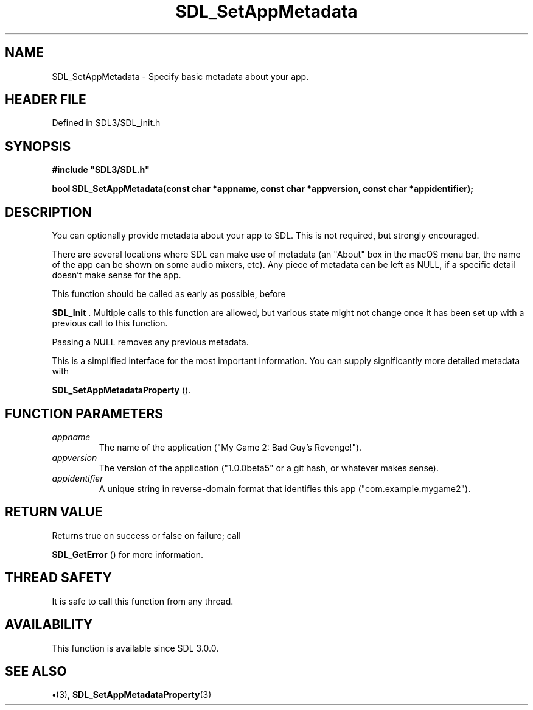 .\" This manpage content is licensed under Creative Commons
.\"  Attribution 4.0 International (CC BY 4.0)
.\"   https://creativecommons.org/licenses/by/4.0/
.\" This manpage was generated from SDL's wiki page for SDL_SetAppMetadata:
.\"   https://wiki.libsdl.org/SDL_SetAppMetadata
.\" Generated with SDL/build-scripts/wikiheaders.pl
.\"  revision SDL-preview-3.1.3
.\" Please report issues in this manpage's content at:
.\"   https://github.com/libsdl-org/sdlwiki/issues/new
.\" Please report issues in the generation of this manpage from the wiki at:
.\"   https://github.com/libsdl-org/SDL/issues/new?title=Misgenerated%20manpage%20for%20SDL_SetAppMetadata
.\" SDL can be found at https://libsdl.org/
.de URL
\$2 \(laURL: \$1 \(ra\$3
..
.if \n[.g] .mso www.tmac
.TH SDL_SetAppMetadata 3 "SDL 3.1.3" "Simple Directmedia Layer" "SDL3 FUNCTIONS"
.SH NAME
SDL_SetAppMetadata \- Specify basic metadata about your app\[char46]
.SH HEADER FILE
Defined in SDL3/SDL_init\[char46]h

.SH SYNOPSIS
.nf
.B #include \(dqSDL3/SDL.h\(dq
.PP
.BI "bool SDL_SetAppMetadata(const char *appname, const char *appversion, const char *appidentifier);
.fi
.SH DESCRIPTION
You can optionally provide metadata about your app to SDL\[char46] This is not
required, but strongly encouraged\[char46]

There are several locations where SDL can make use of metadata (an "About"
box in the macOS menu bar, the name of the app can be shown on some audio
mixers, etc)\[char46] Any piece of metadata can be left as NULL, if a specific
detail doesn't make sense for the app\[char46]

This function should be called as early as possible, before

.BR SDL_Init
\[char46] Multiple calls to this function are allowed, but
various state might not change once it has been set up with a previous call
to this function\[char46]

Passing a NULL removes any previous metadata\[char46]

This is a simplified interface for the most important information\[char46] You can
supply significantly more detailed metadata with

.BR SDL_SetAppMetadataProperty
()\[char46]

.SH FUNCTION PARAMETERS
.TP
.I appname
The name of the application ("My Game 2: Bad Guy's Revenge!")\[char46]
.TP
.I appversion
The version of the application ("1\[char46]0\[char46]0beta5" or a git hash, or whatever makes sense)\[char46]
.TP
.I appidentifier
A unique string in reverse-domain format that identifies this app ("com\[char46]example\[char46]mygame2")\[char46]
.SH RETURN VALUE
Returns true on success or false on failure; call

.BR SDL_GetError
() for more information\[char46]

.SH THREAD SAFETY
It is safe to call this function from any thread\[char46]

.SH AVAILABILITY
This function is available since SDL 3\[char46]0\[char46]0\[char46]

.SH SEE ALSO
.BR \(bu (3),
.BR SDL_SetAppMetadataProperty (3)
